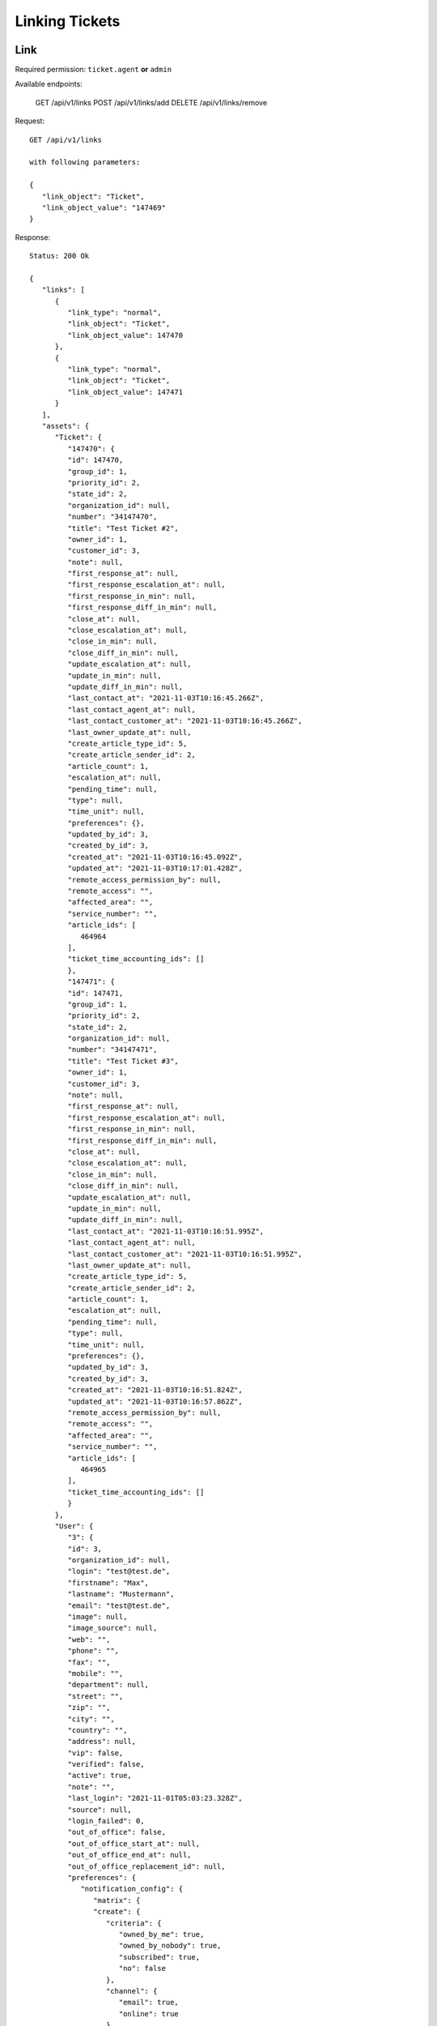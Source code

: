 Linking Tickets
*******************

Link
====

Required permission: ``ticket.agent`` **or** ``admin``

Available endpoints:

   GET      /api/v1/links
   POST     /api/v1/links/add
   DELETE   /api/v1/links/remove

Request::

   GET /api/v1/links

   with following parameters:

   {
      "link_object": "Ticket", 
      "link_object_value": "147469"
   }

Response::

   Status: 200 Ok

   {
      "links": [
         {
            "link_type": "normal",
            "link_object": "Ticket",
            "link_object_value": 147470
         },
         {
            "link_type": "normal",
            "link_object": "Ticket",
            "link_object_value": 147471
         }
      ],
      "assets": {
         "Ticket": {
            "147470": {
            "id": 147470,
            "group_id": 1,
            "priority_id": 2,
            "state_id": 2,
            "organization_id": null,
            "number": "34147470",
            "title": "Test Ticket #2",
            "owner_id": 1,
            "customer_id": 3,
            "note": null,
            "first_response_at": null,
            "first_response_escalation_at": null,
            "first_response_in_min": null,
            "first_response_diff_in_min": null,
            "close_at": null,
            "close_escalation_at": null,
            "close_in_min": null,
            "close_diff_in_min": null,
            "update_escalation_at": null,
            "update_in_min": null,
            "update_diff_in_min": null,
            "last_contact_at": "2021-11-03T10:16:45.266Z",
            "last_contact_agent_at": null,
            "last_contact_customer_at": "2021-11-03T10:16:45.266Z",
            "last_owner_update_at": null,
            "create_article_type_id": 5,
            "create_article_sender_id": 2,
            "article_count": 1,
            "escalation_at": null,
            "pending_time": null,
            "type": null,
            "time_unit": null,
            "preferences": {},
            "updated_by_id": 3,
            "created_by_id": 3,
            "created_at": "2021-11-03T10:16:45.092Z",
            "updated_at": "2021-11-03T10:17:01.428Z",
            "remote_access_permission_by": null,
            "remote_access": "",
            "affected_area": "",
            "service_number": "",
            "article_ids": [
               464964
            ],
            "ticket_time_accounting_ids": []
            },
            "147471": {
            "id": 147471,
            "group_id": 1,
            "priority_id": 2,
            "state_id": 2,
            "organization_id": null,
            "number": "34147471",
            "title": "Test Ticket #3",
            "owner_id": 1,
            "customer_id": 3,
            "note": null,
            "first_response_at": null,
            "first_response_escalation_at": null,
            "first_response_in_min": null,
            "first_response_diff_in_min": null,
            "close_at": null,
            "close_escalation_at": null,
            "close_in_min": null,
            "close_diff_in_min": null,
            "update_escalation_at": null,
            "update_in_min": null,
            "update_diff_in_min": null,
            "last_contact_at": "2021-11-03T10:16:51.995Z",
            "last_contact_agent_at": null,
            "last_contact_customer_at": "2021-11-03T10:16:51.995Z",
            "last_owner_update_at": null,
            "create_article_type_id": 5,
            "create_article_sender_id": 2,
            "article_count": 1,
            "escalation_at": null,
            "pending_time": null,
            "type": null,
            "time_unit": null,
            "preferences": {},
            "updated_by_id": 3,
            "created_by_id": 3,
            "created_at": "2021-11-03T10:16:51.824Z",
            "updated_at": "2021-11-03T10:16:57.862Z",
            "remote_access_permission_by": null,
            "remote_access": "",
            "affected_area": "",
            "service_number": "",
            "article_ids": [
               464965
            ],
            "ticket_time_accounting_ids": []
            }
         },
         "User": {
            "3": {
            "id": 3,
            "organization_id": null,
            "login": "test@test.de",
            "firstname": "Max",
            "lastname": "Mustermann",
            "email": "test@test.de",
            "image": null,
            "image_source": null,
            "web": "",
            "phone": "",
            "fax": "",
            "mobile": "",
            "department": null,
            "street": "",
            "zip": "",
            "city": "",
            "country": "",
            "address": null,
            "vip": false,
            "verified": false,
            "active": true,
            "note": "",
            "last_login": "2021-11-01T05:03:23.328Z",
            "source": null,
            "login_failed": 0,
            "out_of_office": false,
            "out_of_office_start_at": null,
            "out_of_office_end_at": null,
            "out_of_office_replacement_id": null,
            "preferences": {
               "notification_config": {
                  "matrix": {
                  "create": {
                     "criteria": {
                        "owned_by_me": true,
                        "owned_by_nobody": true,
                        "subscribed": true,
                        "no": false
                     },
                     "channel": {
                        "email": true,
                        "online": true
                     }
                  },
                  "update": {
                     "criteria": {
                        "owned_by_me": true,
                        "owned_by_nobody": true,
                        "subscribed": true,
                        "no": false
                     },
                     "channel": {
                        "email": true,
                        "online": true
                     }
                  },
                  "reminder_reached": {
                     "criteria": {
                        "owned_by_me": true,
                        "owned_by_nobody": false,
                        "subscribed": false,
                        "no": false
                     },
                     "channel": {
                        "email": true,
                        "online": true
                     }
                  },
                  "escalation": {
                     "criteria": {
                        "owned_by_me": true,
                        "owned_by_nobody": false,
                        "subscribed": false,
                        "no": false
                     },
                     "channel": {
                        "email": true,
                        "online": true
                     }
                  }
                  }
               },
               "locale": "de-de",
               "intro": true
            },
            "updated_by_id": 1,
            "created_by_id": 1,
            "created_at": "2021-10-29T13:25:59.261Z",
            "updated_at": "2021-11-01T05:03:23.334Z",
            "salutation": null,
            "wawi_number": 0,
            "guid": null,
            "notification_optin": false,
            "zr_number": null,
            "role_ids": [
               1,
               2
            ],
            "organization_ids": [],
            "authorization_ids": [],
            "karma_user_ids": [],
            "group_ids": {
               "1": [
                  "full"
               ]
            },
            "accounts": {}
            },
            "1": {
            "id": 1,
            "organization_id": null,
            "login": "-",
            "firstname": "-",
            "lastname": "",
            "email": "",
            "image": null,
            "image_source": null,
            "web": "",
            "phone": "",
            "fax": "",
            "mobile": "",
            "department": "",
            "street": "",
            "zip": "",
            "city": "",
            "country": "",
            "address": "",
            "vip": false,
            "verified": false,
            "active": false,
            "note": "",
            "last_login": null,
            "source": null,
            "login_failed": 0,
            "out_of_office": false,
            "out_of_office_start_at": null,
            "out_of_office_end_at": null,
            "out_of_office_replacement_id": null,
            "preferences": {},
            "updated_by_id": 1,
            "created_by_id": 1,
            "created_at": "2021-10-29T13:11:53.378Z",
            "updated_at": "2021-10-29T13:11:53.378Z",
            "salutation": null,
            "wawi_number": 0,
            "guid": null,
            "notification_optin": false,
            "zr_number": null,
            "role_ids": [],
            "organization_ids": [],
            "authorization_ids": [],
            "karma_user_ids": [],
            "group_ids": {},
            "accounts": {}
            }
         },
         "Role": {
            "1": {
            "id": 1,
            "name": "Admin",
            "preferences": {},
            "default_at_signup": false,
            "active": true,
            "note": "To configure your system.",
            "updated_by_id": 3,
            "created_by_id": 1,
            "created_at": "2021-10-29T13:11:53.503Z",
            "updated_at": "2021-10-30T21:44:00.923Z",
            "permission_ids": [
               1,
               41,
               51,
               61
            ],
            "group_ids": {}
            },
            "2": {
            "id": 2,
            "name": "Agent",
            "preferences": {},
            "default_at_signup": false,
            "active": true,
            "note": "To work on Tickets.",
            "updated_by_id": 3,
            "created_by_id": 1,
            "created_at": "2021-10-29T13:11:53.542Z",
            "updated_at": "2021-10-30T18:26:29.027Z",
            "permission_ids": [
               41,
               53,
               56,
               58,
               62
            ],
            "group_ids": {}
            }
         },
         "Group": {
            "1": {
            "id": 1,
            "signature_id": 1,
            "email_address_id": null,
            "name": "Users",
            "assignment_timeout": null,
            "follow_up_possible": "yes",
            "follow_up_assignment": true,
            "active": true,
            "note": "Standard Group/Pool for Tickets.",
            "updated_by_id": 1,
            "created_by_id": 1,
            "created_at": "2021-10-29T13:11:54.863Z",
            "updated_at": "2021-10-30T18:53:24.803Z",
            "user_ids": [
               3,
               2,
               5,
               55,
               65,
               83,
               90,
               101,
               105,
               112,
               118,
               132,
               153,
               168,
               203,
               295,
               493,
               515,
               528,
               535,
               565,
               618,
               730,
               755,
               839,
               859,
               912,
               914,
               983,
               1106,
               1138,
               1229,
               1287,
               1405,
               1410,
               1482,
               1486,
               1490,
               1543,
               1573
            ]
            }
         }
      }
   }


Add
====

Required permission: ``ticket.agent`` **or** ``admin``

Request::

   POST /api/v1/links/add

Response::

   Status: 200 Ok

   {

   }

Delete
======

Required permission: ``ticket.agent`` **or** ``admin``

Request::

   DELETE /api/v1/links/remove

Response::

   Status: 200 Ok

   {
   
   }

